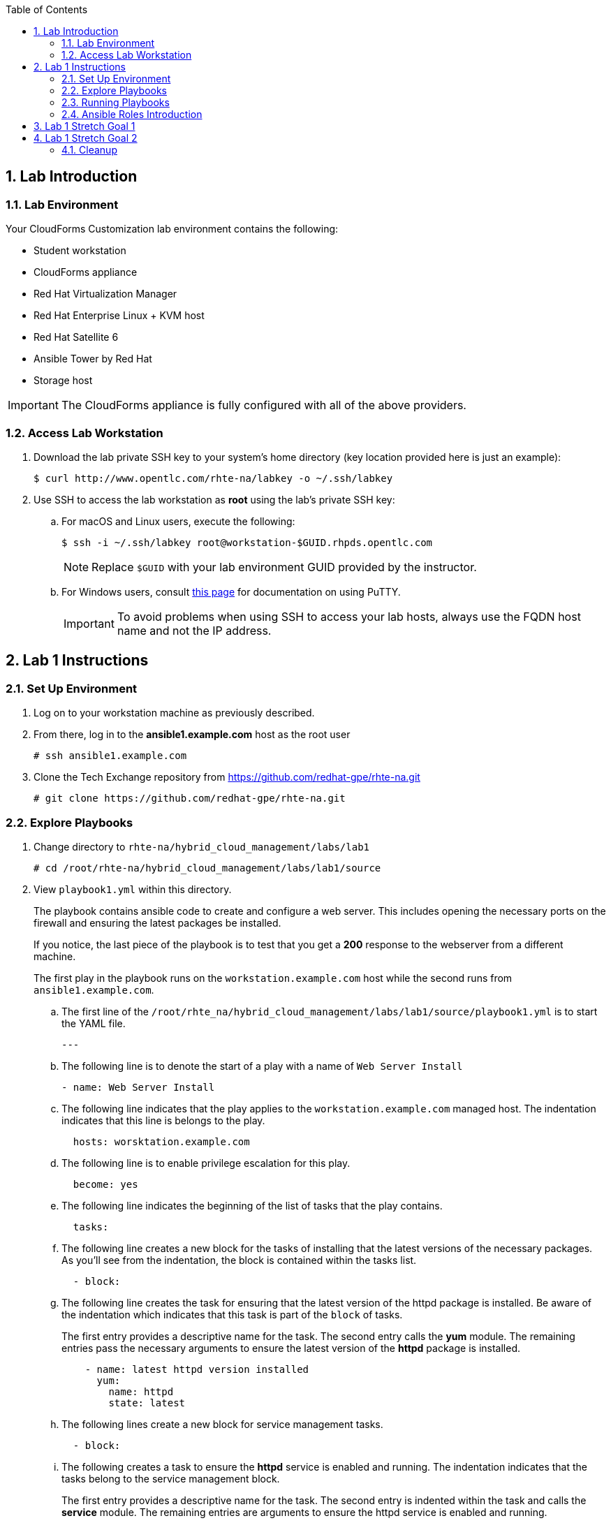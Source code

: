 :scrollbar:
:data-uri:
:toc2:
:linkattrs:

:numbered:

== Lab Introduction

=== Lab Environment

Your CloudForms Customization lab environment contains the following:

* Student workstation
* CloudForms appliance
* Red Hat Virtualization Manager
* Red Hat Enterprise Linux + KVM host
* Red Hat Satellite 6
* Ansible Tower by Red Hat
* Storage host

[IMPORTANT]
The CloudForms appliance is fully configured with all of the above providers.

=== Access Lab Workstation

. Download the lab private SSH key to your system's home directory (key location provided here is just an example):
+
[source,text]
----
$ curl http://www.opentlc.com/rhte-na/labkey -o ~/.ssh/labkey
----

. Use SSH to access the lab workstation as *root* using the lab's private SSH key:
.. For macOS and Linux users, execute the following:
+
[source,text]
----
$ ssh -i ~/.ssh/labkey root@workstation-$GUID.rhpds.opentlc.com
----
+
[NOTE]
Replace `$GUID` with your lab environment GUID provided by the instructor.

.. For Windows users, consult link:https://www.opentlc.com/ssh.html[this page^] for documentation on using PuTTY.
+
[IMPORTANT]
To avoid problems when using SSH to access your lab hosts, always use the FQDN host name and not the IP address.

== Lab 1 Instructions

=== Set Up Environment

. Log on to your workstation machine as previously described.

. From there, log in to the *ansible1.example.com* host as the root user
+
----
# ssh ansible1.example.com
----

. Clone the Tech Exchange repository from https://github.com/redhat-gpe/rhte-na.git
+
----
# git clone https://github.com/redhat-gpe/rhte-na.git
----

=== Explore Playbooks

. Change directory to `rhte-na/hybrid_cloud_management/labs/lab1`
+
----
# cd /root/rhte-na/hybrid_cloud_management/labs/lab1/source
----

. View `playbook1.yml` within this directory.
+
The playbook contains ansible code to create and configure a web server. This includes opening the necessary ports on the firewall and ensuring the latest packages be installed.
+
If you notice, the last piece of the playbook is to test that you get a *200* response to the webserver from a different machine.
+
The first play in the playbook runs on the `workstation.example.com` host while the second runs from `ansible1.example.com`.

.. The first line of the `/root/rhte_na/hybrid_cloud_management/labs/lab1/source/playbook1.yml` is to start the YAML file.
+
----
---
----

.. The following line is to denote the start of a play with a name of `Web Server Install`
+
----
- name: Web Server Install
----

.. The following line indicates that the play applies to the `workstation.example.com` managed host. The indentation indicates that this line is belongs to the play.
+
----
  hosts: worsktation.example.com
----

.. The following line is to enable privilege escalation for this play.
+
----
  become: yes
----

.. The following line indicates the beginning of the list of tasks that the play contains.
+
----
  tasks:
----

.. The following line creates a new block for the tasks of installing that the latest versions of the necessary packages. As you'll see from the indentation, the block is contained within the tasks list.
+
----
  - block:
----

.. The following line creates the task for ensuring that the latest version of the httpd package is installed. Be aware of the indentation which indicates that this task is part of the `block` of tasks.
+
The first entry provides a descriptive name for the task. The second entry calls the *yum* module. The remaining entries pass the necessary arguments to ensure the latest version of the *httpd* package is installed.
+
----
    - name: latest httpd version installed
      yum:
        name: httpd
        state: latest
----

.. The following lines create a new block for service management tasks.
+
----
  - block:
----

.. The following creates a task to ensure the *httpd* service is enabled and running. The indentation indicates that the tasks belong to the service management block.
+
The first entry provides a descriptive name for the task. The second entry is indented within the task and calls the *service* module. The remaining entries are arguments to ensure the httpd service is enabled and running.
+
----
    - name: httpd enabled and running
      service:
        name: httpd
        enabled: true
        state: started
----

.. The following lines create the task for ensuring that the *firewalld* service is enabled and running.
+
The first entry provides a descriptive name for the task. The second entry is indented and calls the *service* module. The remaining entries are indented to show they are arguments to ensure that the firewalld service is enabled and started.
+
----
    - name: firewalld enabled and running
      service:
        name: firewalld
        enabled: true
        state: started
----


.. The following line creates the task for ensuring that the latest version of the firewalld package is installed. Be aware of the indentation which indicates that this task is part of the `block` of tasks.
+
The first entry provides a descriptive name for the task. The second entry calls the *yum* module. The remaining entries pass the necessary arguments to ensure the latest version of the *firewalld* package is installed.
+
----
    - name: latest firewalld version installed
      yum:
        name: firewalld
        state: latest
----

.. The following code block creates a list of tasks to configure *firewalld*. The indentation indicates that the block is contained by the play and is an item in the *tasks* list.
+
----
  - block:
----

.. The following lines create the task to ensure *firewalld* opens HTTP service to remote systems.
+
The first entry provides a descriptive name for the task. The second entry is indented within the block and calls the *firewalld* module. The remaining entries are indented to show they are arguments for *firewalld*. They ensure that access to the HTTP service is permanently allowed.
+
----
    - name: firewalld permits http service
      firewalld:
        service: http
        permanent: true
        state: enabled
        immediate: yes
----

.. The following line creates a new block for web content management tasks. The indentation indicates that the block is contained by the play and that it is an item in the tasks list.
+
----
  - block:
----

.. The following line creates a task for populating web content into `/var/www/html/index.html`.
+
The first entry provides a descriptive name for the task. The second entry calls the *copy* module. The remaining entries pass the necessary arguments to populate the web content.
+
----
    - name: test html page
      copy:
        content: "Hello World, I was configured using Ansible!\n"
        dest: /var/www/html/index.html
----

.. The next section of `playbook1.yml` creates a second play within the playbook. The play is named *test* and acts on the current machine: `ansible1.example.com`.
+
The task it performs is to connect to the webserver created in the first play.
+
The task uses the *uri* module and expects a *200* return code.
+
----
- name: test
  hosts: ansible1.example.com
  tasks:
  - name: connect to webserver
    uri:
      url: http://workstation.example.com
      status_code: 200
----

=== Running Playbooks

. Run the `playbook1.yml` playbook.
+
----
# ansible-playbook -i inventory playbook1.yml
----
+
Analyze the run log and view the output.
+
[NOTE]
This output is not verbose. For standard output open the playbook add *--verbose* to the end of your ansible-playbook command.

. Run the `cleanup.yml` playbook.
+
----
# ansible-playbook -i inventory cleanup.yml
----

=== Ansible Roles Introduction

. Switch to the `roles` directory under the current directory
+
----
# cd roles
----

. Browse the roles directory.
+
----
# find webserver/
webserver/
webserver/README.md
webserver/defaults
webserver/defaults/main.yml
webserver/handlers
webserver/handlers/main.yml
webserver/meta
webserver/meta/main.yml
webserver/tasks
webserver/tasks/main.yml
webserver/tests
webserver/tests/inventory
webserver/tests/test.yml
webserver/vars
webserver/vars/main.yml
----
+
The roles directory has the webserver role.
+
The webserver role provides an example of an ansible role layout. In the tasks folder is a task list for the role with the name *main.yml*.

. Go back to `/root/rhte-na/hybrid_cloud_management/labs/lab1/source` to open and view `playbook2.yml`.
+
----
# cd /root/rhte-na/hybrid_cloud_management/labs/lab1/source
# cat playbook2.yml
---
- name: Install webserver using roles
  hosts: workstation.example.com
  become: yes
  roles:
    - { role: webserver }

- name: Test for successful installation
  hosts: ansible1.example.com
  tasks:
  - name: connect to webserver
    uri:
      url: http://workstation.example.com
      status_code: 200
----
+
This playbook is far simpler than `playbook1.yml` but performs the same function.
+
Notice how the *webserver* role is included.

. Run the `playbook2.yml` playbook.
+
----
# ansible-playbook -i inventory playbook2.yml
----

. Run the same step a second time. On the second run though you should notice that all of the steps are labeled as **ok** instead of **changed**.
+
----
# ansible-playbook -i inventory playbook2.yml
----

. Modify the playbook to set a variable for the role to use.
+
Add the following lines:
+
[subs=+quotes]
----
- hosts
  *vars:*
     *body_content: "This page is now changed"*
  roles:
----

. Run the `playbook2.yml` playbook again and observe the change that takes place.
+
----
# ansible-playbook -i inventory playbook2.yml
----

== Lab 1 Stretch Goal 1

. *Stretch Goal 1:* Create a new playbook named `playbook3.yml` to create a new user and place a file in the user's home directory.
+
Use the previous playbooks as well as the online module documentation for reference (http://docs.ansible.com/ansible/latest/user_module.html). The user should be named *consultant1* and in a primary group of *consultants*. The home directory should be `/home/consultant`. The file should be called `hello_ansible.txt` located in `/home/consultant`. The content of the file should be `"Hello World, from Ansible."`
+
This playbook should be able to run idempotently. It should also run against the host: *workstation.example.com* but executed on *ansible1.example.com*.

== Lab 1 Stretch Goal 2

. *Stretch Goal 2:* Install Ansible Tower on *workstation.example.com*

.. Make sure you are logged directly into the *workstation.example.com* host as *root*.
.. Download the installer in `/root`:
+
----
# cd /root
# wget http://releases.ansible.com/ansible-tower/setup/ansible-tower-setup-latest.tar.gz
----

.. Uncompress the archive and `cd` into the directory:
.. Make sure you are using the latest version (http://docs.ansible.com/).
+
----
# tar -xf ansible-tower-setup-latest.tar.gz
# cd ansible-tower-setup-*
----

.. Modify the `inventory` file to look like the following
+
----
[tower]
localhost ansible_connection=local

[database]

[all:vars]
admin_password='r3dh4t1!'

pg_host=''
pg_port=''

pg_database='awx'
pg_username='awx'
pg_password='r3dh4t1!'

rabbitmq_port=5672
rabbitmq_vhost=tower
rabbitmq_username=tower
rabbitmq_password='r3dh4t1!'
rabbitmq_cookie=rabbitmqcookie

# Needs to be true for fqdns and ip addresses
rabbitmq_use_long_name=false
----

.. Run the installation script.
+
This script runs an Ansible playbook with the inventory you just set up to install ansible on *workstation.exmaple.com*. 
+
----
# ./setup.sh
----

.. Open port http and https ports on the firewall configuration
+
----
# firewall-cmd --permanent --add-service=http
# firewall-cmd --permanent --add-service=https
# firewall-cmd --reload
----

.. On your personal machine, navigate your browser to your workstation's external DNS name `workstation-$GUID.rhpds.opentlc.com`

.. You should see the Tower home screen, though you will not have a license for this lab.

=== Cleanup

In the next lab you will work with and learn how to use and configure a pre-installed Ansible Tower.  This Ansible Tower must be uninstalled before you continue or you will not be able to complete the next lab.

. On the workstation host do the following to deactivate and uninstall Ansible Tower:
+
----
# ansible-tower-service stop
# yum -y remove rabbitmq-server
# rm -rf /etc/tower /var/lib/{pgsql,awx,rabbitmq}
----
